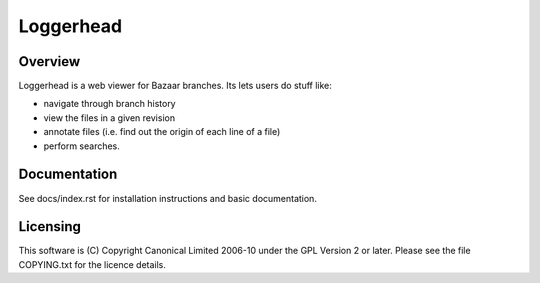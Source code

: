 Loggerhead
==========

Overview
--------

Loggerhead is a web viewer for Bazaar branches. Its lets users do
stuff like:

* navigate through branch history
* view the files in a given revision
* annotate files (i.e. find out the origin of each line of a file)
* perform searches.


Documentation
-------------

See docs/index.rst for installation instructions and basic
documentation.


Licensing
---------

This software is (C) Copyright Canonical Limited 2006-10 under the
GPL Version 2 or later. Please see the file COPYING.txt for the
licence details.
